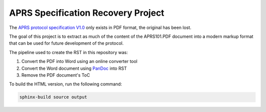 APRS Specification Recovery Project
===================================

The `APRS protocol specification V1.0 <http://www.aprs.org/doc/APRS101.PDF>`_
only exists in PDF format, the original has been lost.

The goal of this project is to extract as much of the content of the
APRS101.PDF document into a modern markup format that can be used for future
development of the protocol.

The pipeline used to create the RST in this repository was:

1. Convert the PDF into Word using an online converter tool
2. Convert the Word document using `PanDoc <https://pandoc.org/>`_ into RST
3. Remove the PDF document's ToC


To build the HTML version, run the following command:

.. code-block:: sh

    sphinx-build source output
